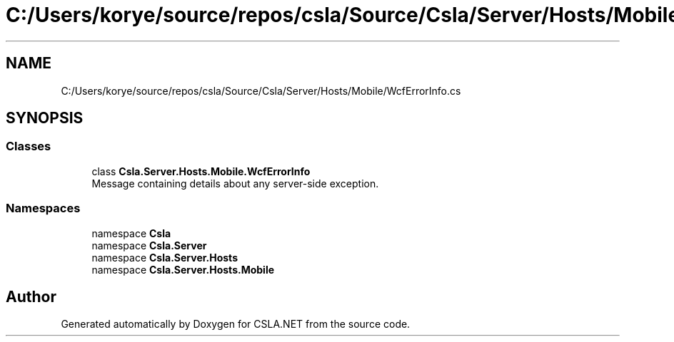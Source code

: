 .TH "C:/Users/korye/source/repos/csla/Source/Csla/Server/Hosts/Mobile/WcfErrorInfo.cs" 3 "Wed Jul 21 2021" "Version 5.4.2" "CSLA.NET" \" -*- nroff -*-
.ad l
.nh
.SH NAME
C:/Users/korye/source/repos/csla/Source/Csla/Server/Hosts/Mobile/WcfErrorInfo.cs
.SH SYNOPSIS
.br
.PP
.SS "Classes"

.in +1c
.ti -1c
.RI "class \fBCsla\&.Server\&.Hosts\&.Mobile\&.WcfErrorInfo\fP"
.br
.RI "Message containing details about any server-side exception\&. "
.in -1c
.SS "Namespaces"

.in +1c
.ti -1c
.RI "namespace \fBCsla\fP"
.br
.ti -1c
.RI "namespace \fBCsla\&.Server\fP"
.br
.ti -1c
.RI "namespace \fBCsla\&.Server\&.Hosts\fP"
.br
.ti -1c
.RI "namespace \fBCsla\&.Server\&.Hosts\&.Mobile\fP"
.br
.in -1c
.SH "Author"
.PP 
Generated automatically by Doxygen for CSLA\&.NET from the source code\&.
